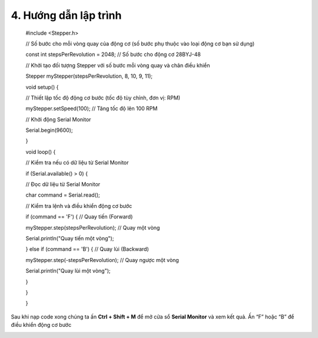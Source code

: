 4. **Hướng dẫn lập trình**
=========

..

   #include <Stepper.h>

   // Số bước cho mỗi vòng quay của động cơ (số bước phụ thuộc vào loại
   động cơ bạn sử dụng)

   const int stepsPerRevolution = 2048; // Số bước cho động cơ 28BYJ-48

   // Khởi tạo đối tượng Stepper với số bước mỗi vòng quay và chân điều
   khiển

   Stepper myStepper(stepsPerRevolution, 8, 10, 9, 11);

   void setup() {

   // Thiết lập tốc độ động cơ bước (tốc độ tùy chỉnh, đơn vị: RPM)

   myStepper.setSpeed(100); // Tăng tốc độ lên 100 RPM

   // Khởi động Serial Monitor

   Serial.begin(9600);

   }

   void loop() {

   // Kiểm tra nếu có dữ liệu từ Serial Monitor

   if (Serial.available() > 0) {

   // Đọc dữ liệu từ Serial Monitor

   char command = Serial.read();

   // Kiểm tra lệnh và điều khiển động cơ bước

   if (command == 'F') { // Quay tiến (Forward)

   myStepper.step(stepsPerRevolution); // Quay một vòng

   Serial.println("Quay tiến một vòng");

   } else if (command == 'B') { // Quay lùi (Backward)

   myStepper.step(-stepsPerRevolution); // Quay ngược một vòng

   Serial.println("Quay lùi một vòng");

   }

   }

   }

Sau khi nạp code xong chúng ta ấn **Ctrl + Shift + M** để mở cửa sổ **Serial Monitor** và xem kết quả. Ấn “F” hoặc “B” để điều khiển động cơ bước

.. image:: ../media/image68.png
   :width: 6.5in
   :height: 3.41458in


.. 